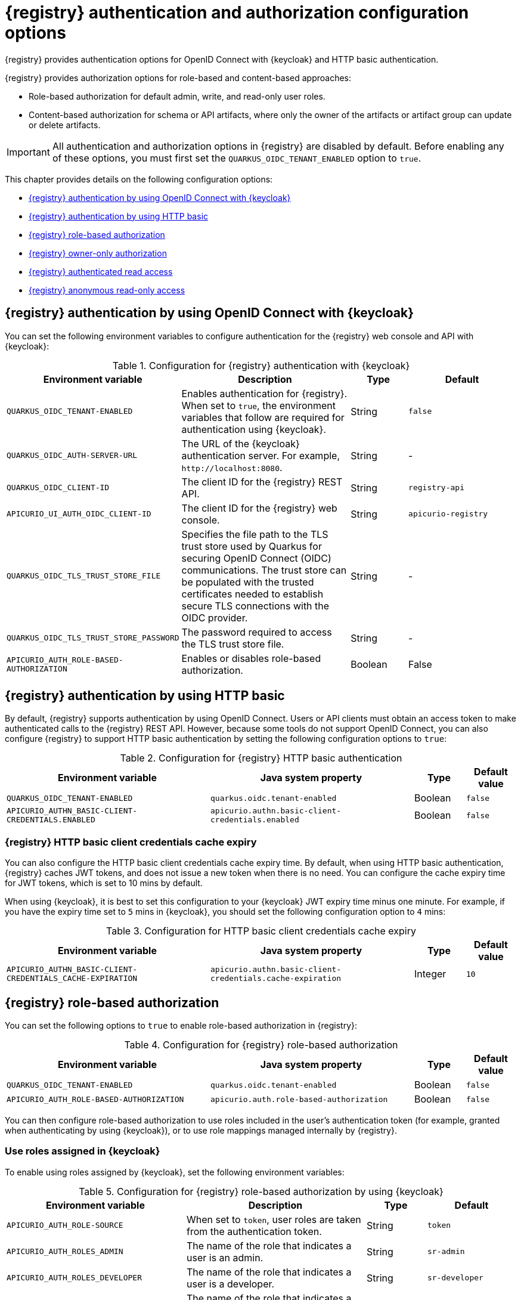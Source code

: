 // Metadata created by nebel

[id="registry-security-settings_{context}"]

= {registry} authentication and authorization configuration options

[role="_abstract"]
{registry} provides authentication options for OpenID Connect with {keycloak} and HTTP basic authentication.  

{registry} provides authorization options for role-based and content-based approaches: 

* Role-based authorization for default admin, write, and read-only user roles. 
* Content-based authorization for schema or API artifacts, where only the owner of the artifacts or artifact group can update or delete artifacts. 

IMPORTANT: All authentication and authorization options in {registry} are disabled by default. Before enabling any of these options, you must first set the `QUARKUS_OIDC_TENANT_ENABLED` option to `true`.

This chapter provides details on the following configuration options: 

* xref:registry-security-authn-keycloak[{registry} authentication by using OpenID Connect with {keycloak}]
* xref:registry-security-authn-http[{registry} authentication by using HTTP basic]
* xref:registry-security-rbac-enabled[{registry} role-based authorization] 
* xref:registry-security-obac-enabled[{registry} owner-only authorization] 
* xref:registry-security-auth-read[{registry} authenticated read access] 
* xref:registry-security-anon-read[{registry} anonymous read-only access] 

[discrete]
[id="registry-security-authn-keycloak"]
== {registry} authentication by using OpenID Connect with {keycloak} 

You can set the following environment variables to configure authentication for the {registry} web console and API with {keycloak}:

.Configuration for {registry} authentication with {keycloak}
[.table-expandable,width="100%",cols="5,6,2,4",options="header"]
|===
|Environment variable
|Description
|Type
|Default
|`QUARKUS_OIDC_TENANT-ENABLED`
|Enables authentication for {registry}. When set to `true`, the environment variables that follow are required for authentication using {keycloak}.
|String
|`false`
|`QUARKUS_OIDC_AUTH-SERVER-URL`
|The URL of the {keycloak} authentication server. For example, `\http://localhost:8080`.
|String
|-
|`QUARKUS_OIDC_CLIENT-ID`
|The client ID for the {registry} REST API.
|String
|`registry-api`
|`APICURIO_UI_AUTH_OIDC_CLIENT-ID`
|The client ID for the {registry} web console.
|String
|`apicurio-registry`

|`QUARKUS_OIDC_TLS_TRUST_STORE_FILE`
| Specifies the file path to the TLS trust store used by Quarkus for securing OpenID Connect (OIDC) communications. The trust store can be populated with the trusted certificates needed to establish secure TLS connections with the OIDC provider.
|String
|- 

|`QUARKUS_OIDC_TLS_TRUST_STORE_PASSWORD`
|The password required to access the TLS trust store file. 
|String
|-

|`APICURIO_AUTH_ROLE-BASED-AUTHORIZATION`
|Enables or disables role-based authorization.
|Boolean
|False

|===

[discrete]
[id="registry-security-authn-http"]
== {registry} authentication by using HTTP basic

By default, {registry} supports authentication by using OpenID Connect. Users or API clients must obtain an access token to make authenticated calls to the {registry} REST API.  However, because some tools do not support OpenID Connect, you can also configure {registry} to support HTTP basic authentication by setting the following configuration options to `true`:

.Configuration for {registry} HTTP basic authentication
[%header,cols="4,4,1,1"]
|===
|Environment variable
|Java system property
|Type
|Default value
|`QUARKUS_OIDC_TENANT-ENABLED`
|`quarkus.oidc.tenant-enabled`
|Boolean
|`false`
|`APICURIO_AUTHN_BASIC-CLIENT-CREDENTIALS.ENABLED`
|`apicurio.authn.basic-client-credentials.enabled`
|Boolean
|`false`
|===

[discrete]
=== {registry} HTTP basic client credentials cache expiry 

You can also configure the HTTP basic client credentials cache expiry time. By default, when using HTTP basic authentication, {registry} caches JWT tokens, and does not issue a new token when there is no need. You can configure the cache expiry time for JWT tokens, which is set to 10 mins by default. 

When using {keycloak}, it is best to set this configuration to your {keycloak} JWT expiry time minus one minute. For example, if you have the expiry time set to `5` mins in {keycloak}, you should set the following configuration option to `4` mins:

.Configuration for HTTP basic client credentials cache expiry
[%header,cols="4,4,1,1"]
|===
|Environment variable
|Java system property
|Type
|Default value
|`APICURIO_AUTHN_BASIC-CLIENT-CREDENTIALS_CACHE-EXPIRATION`
|`apicurio.authn.basic-client-credentials.cache-expiration`
|Integer
|`10`
|===


[discrete]
[id=registry-security-rbac-enabled]
==  {registry} role-based authorization

You can set the following options to `true` to enable role-based authorization in {registry}:

.Configuration for {registry} role-based authorization
[%header,cols="4,4,1,1"]
|===
|Environment variable
|Java system property
|Type
|Default value
|`QUARKUS_OIDC_TENANT-ENABLED`
|`quarkus.oidc.tenant-enabled`
|Boolean
|`false`
|`APICURIO_AUTH_ROLE-BASED-AUTHORIZATION`
|`apicurio.auth.role-based-authorization`
|Boolean
|`false`
|===

You can then configure role-based authorization to use roles included in the user's authentication token (for example, granted when authenticating by using {keycloak}), or to use role mappings managed internally by {registry}.

[discrete]
=== Use roles assigned in {keycloak}

To enable using roles assigned by {keycloak}, set the following environment variables:

.Configuration for {registry} role-based authorization by using {keycloak}
[id="registry-security-rbac-keycloak-settings"]
[.table-expandable,width="100%",cols="6,6,2,3",options="header"]
|===
|Environment variable
|Description
|Type
|Default
|`APICURIO_AUTH_ROLE-SOURCE`
| When set to `token`, user roles are taken from the authentication token.
|String
|`token`
|`APICURIO_AUTH_ROLES_ADMIN`
|The name of the role that indicates a user is an admin.
|String
|`sr-admin`
|`APICURIO_AUTH_ROLES_DEVELOPER`
|The name of the role that indicates a user is a developer.
|String
|`sr-developer`
|`APICURIO_AUTH_ROLES_READONLY`
|The name of the role that indicates a user has read-only access.
|String
|`sr-readonly`
|===

When {registry} is configured to use roles from {keycloak}, you must assign {registry} users to at least one
of the following user roles in {keycloak}. However, you can configure different user role names by using the environment variables in xref:registry-security-rbac-keycloak-settings[].

.{registry} roles for authentication and authorization
[.table-expandable,width="100%",cols="2,2,2,2,4",options="header"]
|===
|Role name
|Read artifacts
|Write artifacts
|Global rules
|Description
|`sr-admin`
|Yes
|Yes
|Yes
|Full access to all create, read, update, and delete operations.
|`sr-developer`
|Yes
|Yes
|No
|Access to create, read, update, and delete operations, except configuring global rules and import/export. This role can configure artifact-specific rules only.
|`sr-readonly`
|Yes
|No
|No
|Access to read and search operations only. This role cannot configure any rules.
|===

[discrete]
=== Manage roles directly in {registry}

To enable using roles managed internally by {registry}, set the following environment variable:

.Configuration for {registry} role-based authorization by using internal role mappings
[.table-expandable,width="100%",cols="6,6,2,3",options="header"]
|===
|Environment variable
|Description
|Type
|Default
|`APICURIO_AUTH_ROLE-SOURCE`
| When set to `application`, user roles are managed internally by {registry}.
|String
|`token`
|===

When using internally managed role mappings, users can be assigned a role by using the `/admin/roleMappings`
endpoint in the {registry} REST API.  For more details, see {registry-rest-api}.

Users can be granted exactly one role: `ADMIN`, `DEVELOPER`, or `READ_ONLY`. Only users with admin
privileges can grant access to other users. 


[discrete]
=== {registry} admin-override configuration

Because there are no default admin users in {registry}, it is usually helpful to configure another way for users to be identified as admins. You can configure this admin-override feature by using the following environment variables:

.Configuration for {registry} admin-override 
[.table-expandable,width="100%",cols="6,6,2,3",options="header"]
|===
|Environment variable
|Description
|Type
|Default
|`APICURIO_AUTH_ADMIN-OVERRIDE_ENABLED`
| Enables the admin-override feature.
|String
|`false`
|`APICURIO_AUTH_ADMIN-OVERRIDE_FROM`
|Where to look for admin-override information.  Only `token` is currently supported.
|String
|`token`
|`APICURIO_AUTH_ADMIN-OVERRIDE_TYPE`
|The type of information used to determine if a user is an admin.  Values depend on the value of the FROM variable, for example, `role` or `claim` when FROM is `token`.
|String
|`role`
|`APICURIO_AUTH_ADMIN-OVERRIDE_ROLE`
|The name of the role that indicates a user is an admin.
|String
|`sr-admin`
|`APICURIO_AUTH_ADMIN-OVERRIDE_CLAIM`
|The name of a JWT token claim to use for determining admin-override.
|String
|`org-admin`
|`APICURIO_AUTH_ADMIN-OVERRIDE_CLAIM-VALUE`
|The value that the JWT token claim indicated by the CLAIM variable must be for the user to be granted admin-override.
|String
|`true`
|===

For example, you can use this admin-override feature to assign the `sr-admin` role to a single user
in {keycloak}, which grants that user the admin role.  That user can then use the `/admin/roleMappings`
REST API (or associated UI) to grant roles to additional users (including additional admins).

[discrete]
[id=registry-security-obac-enabled]
== {registry} owner-only authorization

You can set the following options to `true` to enable owner-only authorization for updates to artifacts or artifact groups in {registry}:

.Configuration for owner-only authorization
[%header,cols="4,4,1,1"]
|===
|Environment variable
|Java system property
|Type
|Default value

|`QUARKUS_OIDC_TENANT_ENABLED`
|`quarkus.oidc.tenant-enabled`
|Boolean
|`false`

|`APICURIO_AUTH_OWNER-ONLY-AUTHORIZATION`
|`apicurio.auth.owner-only-authorization`
|Boolean
|`false`

|`APICURIO_AUTH_OWNER-ONLY-AUTHORIZATION_LIMIT-GROUP-ACCESS`
|`apicurio.auth.owner-only-authorization.limit-group-access`
|Boolean
|`false`
|===

When owner-only authorization is enabled, only the user who created an artifact can modify or delete that artifact.

When owner-only authorization and group owner-only authorization are both enabled, only the user who created an artifact group has write access to that artifact group, for example, to add or remove artifacts in that group.

[discrete]
[id=registry-security-auth-read]
== {registry} authenticated read access

When the authenticated read access option is enabled, {registry} grants at least read-only access to requests from any authenticated user in the same organization, regardless of their user role. 

To enable authenticated read access, you must first enable role-based authorization, and then ensure that the following options are set to `true`:

.Configuration for authenticated read access
[%header,cols="4,4,1,1"]
|===
|Environment variable
|Java system property
|Type
|Default value
|`QUARKUS_OIDC_TENANT-ENABLED`
|`quarkus.oidc.tenant-enabled`
|Boolean
|`false`
|`APICURIO_AUTH_AUTHENTICATED-READ-ACCESS_ENABLED`
|`apicurio.auth.authenticated-read-access.enabled`
|Boolean
|`false`
|===

For more details, see xref:registry-security-rbac-enabled[].

[discrete]
[id=registry-security-anon-read]
== {registry} anonymous read-only access

In addition to the two main types of authorization (role-based and owner-based authorization), {registry}
supports an anonymous read-only access option.

To allow anonymous users, such as REST API calls with no authentication credentials, to make read-only 
calls to the REST API, set the following options to `true`:

.Configuration for anonymous read-only access
[%header,cols="4,4,1,1"]
|===
|Environment variable
|Java system property
|Type
|Default value
|`QUARKUS_OIDC_TENANT-ENABLED`
|`quarkus.oidc.tenant-enabled`
|Boolean
|`false`
|`APICURIO_AUTH_ANONYMOUS-READ-ACCESS_ENABLED`
|`apicurio.auth.anonymous-read-access.enabled`
|Boolean
|`false`
|===


[role="_additional-resources"]
.Additional resources
* For an example of how to set environment variables in your {registry} deployment on OpenShift, see xref:configuring-liveness-readiness-probes_{context}[]
* For details on configuring custom authentication for {registry}, the see https://quarkus.io/guides/security-openid-connect-web-authentication[Quarkus Open ID Connect documentation]
